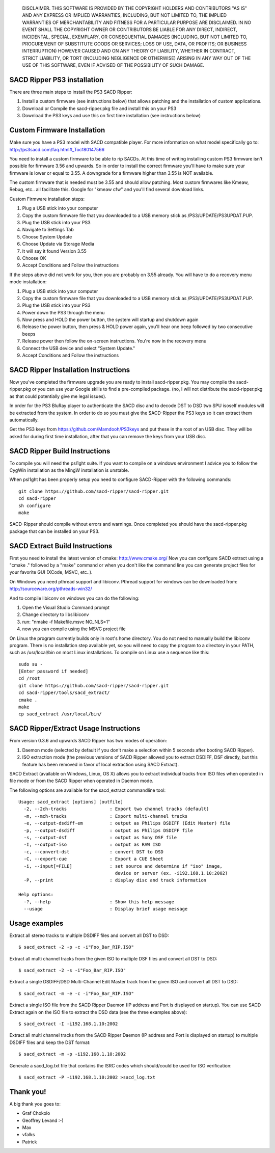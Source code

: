 
   DISCLAIMER.  THIS SOFTWARE IS PROVIDED BY THE COPYRIGHT HOLDERS AND
   CONTRIBUTORS "AS IS" AND ANY EXPRESS OR IMPLIED WARRANTIES, INCLUDING,
   BUT NOT LIMITED TO, THE IMPLIED WARRANTIES OF MERCHANTABILITY AND
   FITNESS FOR A PARTICULAR PURPOSE ARE DISCLAIMED. IN NO EVENT SHALL THE
   COPYRIGHT OWNER OR CONTRIBUTORS BE LIABLE FOR ANY DIRECT, INDIRECT,
   INCIDENTAL, SPECIAL, EXEMPLARY, OR CONSEQUENTIAL DAMAGES (INCLUDING,
   BUT NOT LIMITED TO, PROCUREMENT OF SUBSTITUTE GOODS OR SERVICES; LOSS
   OF USE, DATA, OR PROFITS; OR BUSINESS INTERRUPTION) HOWEVER CAUSED AND
   ON ANY THEORY OF LIABILITY, WHETHER IN CONTRACT, STRICT LIABILITY, OR
   TORT (INCLUDING NEGLIGENCE OR OTHERWISE) ARISING IN ANY WAY OUT OF THE
   USE OF THIS SOFTWARE, EVEN IF ADVISED OF THE POSSIBILITY OF SUCH
   DAMAGE.

SACD Ripper PS3 installation
============================

There are three main steps to install the PS3 SACD Ripper:

1. Install a custom firmware (see instructions below) that allows patching
   and the installation of custom applications.
2. Download or Compile the sacd-ripper.pkg file and install this on your PS3
3. Download the PS3 keys and use this on first time installation (see 
   instructions below)

Custom Firmware Installation
============================

Make sure you have a PS3 model with SACD compatible player. For more information
on what model specifically go to: http://ps3sacd.com/faq.html#_Toc180147566

You need to install a custom firmware to be able to rip SACDs. At this time of
writing installing custom PS3 firmware isn't possible for firmware 3.56 and upwards.
So in order to install the correct firmware you'll have to make sure your firmware
is lower or equal to 3.55. A downgrade for a firmware higher than 3.55 is NOT
available.

The custom firmware that is needed must be 3.55 and should allow patching. Most
custom firmwares like Kmeaw, Rebug, etc.. all facilitate this. Google for
"kmeaw cfw" and you'll find several download links.

Custom Firmware installation steps:

1. Plug a USB stick into your computer
2. Copy the custom firmware file that you downloaded to a USB memory
   stick as /PS3/UPDATE/PS3UPDAT.PUP. 
3. Plug the USB stick into your PS3
4. Navigate to Settings Tab
5. Choose System Update
6. Choose Update via Storage Media
7. It will say it found Version 3.55
8. Choose OK
9. Accept Conditions and Follow the instructions

If the steps above did not work for you, then you are probably on 3.55 already.
You will have to do a recovery menu mode installation:

1. Plug a USB stick into your computer
2. Copy the custom firmware file that you downloaded to a USB memory
   stick as /PS3/UPDATE/PS3UPDAT.PUP. 
3. Plug the USB stick into your PS3
4. Power down the PS3 through the menu
5. Now press and HOLD the power button, the system will startup and shutdown
   again
6. Release the power button, then press & HOLD power again, you'll hear one
   beep followed by two consecutive beeps
7. Release power then follow the on-screen instructions. You're now in the
   recovery menu
8. Connect the USB device and select "System Update."
9. Accept Conditions and Follow the instructions

SACD Ripper Installation Instructions
=====================================

Now you've completed the firmware upgrade you are ready to install
sacd-ripper.pkg. You may compile the sacd-ripper.pkg or you can use your
Google skills to find a pre-compiled package. (no, I will not distribute
the sacd-ripper.pkg as that could potentially give me legal issues).

In order for the PS3 BluRay player to authenticate the SACD disc and to decode
DST to DSD two SPU isoself modules will be extracted from the system. In order
to do so you must give the SACD-Ripper the PS3 keys so it can extract them
automatically.

Get the PS3 keys from https://github.com/Mamdooh/PS3keys and put these in the
root of an USB disc. They will be asked for during first time installation,
after that you can remove the keys from your USB disc.

SACD Ripper Build Instructions
==============================

To compile you will need the psl1ght suite. If you want to compile on a windows
environment I advice you to follow the CygWin installation as the MingW
installation is unstable.

When psl1ght has been properly setup you need to configure SACD-Ripper with the
following commands::

    git clone https://github.com/sacd-ripper/sacd-ripper.git
    cd sacd-ripper
    sh configure
    make

SACD-Ripper should compile without errors and warnings. Once completed you
should have the sacd-ripper.pkg package that can be installed on your PS3.

SACD Extract Build Instructions
===============================

First you need to install the latest version of cmake: http://www.cmake.org/
Now you can configure SACD extract using a "cmake ." followed by a "make"
command or when you don't like the command line you can generate 
project files for your favorite GUI (XCode, MSVC, etc..).

On Windows you need pthread support and libiconv. Pthread support for windows
can be downloaded from: http://sourceware.org/pthreads-win32/

And to compile libiconv on windows you can do the following:

1. Open the Visual Studio Command prompt
2. Change directory to libs\libiconv
3. run: "nmake -f Makefile.msvc NO_NLS=1"
4. now you can compile using the MSVC project file

On Linux the program currently builds only in root's home directory.
You do not need to manually build the libiconv program.  There is no
installation step available yet, so you will need to copy the program
to a directory in your PATH, such as /usr/local/bin on most Linux
installations. To compile on Linux use a sequence like this::

    sudo su -
    [Enter password if needed]
    cd /root
    git clone https://github.com/sacd-ripper/sacd-ripper.git
    cd sacd-ripper/tools/sacd_extract/
    cmake .
    make
    cp sacd_extract /usr/local/bin/

SACD Ripper/Extract Usage Instructions
======================================

From version 0.3.6 and upwards SACD Ripper has two modes of operation:

1. Daemon mode (selected by default if you don't make a selection within 5
   seconds after booting SACD Ripper).
2. ISO extraction mode (the previous versions of SACD Ripper allowed you to
   extract DSDIFF, DSF directly, but this feature has been removed in favor 
   of local extraction using SACD Extract).

SACD Extract (available on Windows, Linux, OS X) allows you to extract
individual tracks from ISO files when operated in file mode or from the SACD 
Ripper when operated in Daemon mode.

The following options are available for the sacd_extract commandline tool: ::

  Usage: sacd_extract [options] [outfile]
    -2, --2ch-tracks                : Export two channel tracks (default)
    -m, --mch-tracks                : Export multi-channel tracks
    -e, --output-dsdiff-em          : output as Philips DSDIFF (Edit Master) file
    -p, --output-dsdiff             : output as Philips DSDIFF file
    -s, --output-dsf                : output as Sony DSF file
    -I, --output-iso                : output as RAW ISO
    -c, --convert-dst               : convert DST to DSD
    -C, --export-cue                : Export a CUE Sheet
    -i, --input[=FILE]              : set source and determine if "iso" image,
                                      device or server (ex. -i192.168.1.10:2002)
    -P, --print                     : display disc and track information
  
  Help options:
    -?, --help                      : Show this help message
    --usage                         : Display brief usage message

Usage examples
==============

Extract all stereo tracks to multiple DSDIFF files and convert all DST to DSD::

    $ sacd_extract -2 -p -c -i"Foo_Bar_RIP.ISO"

Extract all multi channel tracks from the given ISO to multiple DSF files and 
convert all DST to DSD::

    $ sacd_extract -2 -s -i"Foo_Bar_RIP.ISO"

Extract a single DSDIFF/DSD Multi-Channel Edit Master track from the given ISO
and convert all DST to DSD::

    $ sacd_extract -m -e -c -i"Foo_Bar_RIP.ISO"

Extract a single ISO file from the SACD Ripper Daemon (IP address and Port is
displayed on startup). You can use SACD Extract again on the ISO file to extract
the DSD data (see the three examples above)::

    $ sacd_extract -I -i192.168.1.10:2002

Extract all multi channel tracks from the SACD Ripper Daemon (IP address and
Port is displayed on startup) to multiple DSDIFF files and keep the DST format::

    $ sacd_extract -m -p -i192.168.1.10:2002

Generate a sacd_log.txt file that contains the ISRC codes which should/could
be used for ISO verification::

    $ sacd_extract -P -i192.168.1.10:2002 >sacd_log.txt


Thank you!
==========

A big thank you goes to:

* Graf Chokolo
* Geoffrey Levand :-)
* Max
* vfalks
* Patrick


